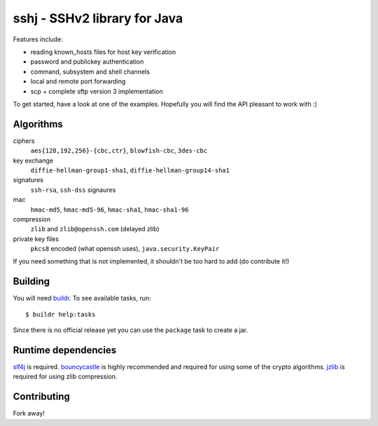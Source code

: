 sshj - SSHv2 library for Java
==============================

Features include:

* reading known_hosts files for host key verification
* password and publickey authentication
* command, subsystem and shell channels
* local and remote port forwarding
* scp + complete sftp version 3 implementation

To get started, have a look at one of the examples. Hopefully you will find the API pleasant to work with :)


Algorithms
-----------

ciphers
  ``aes{128,192,256}-{cbc,ctr}``, ``blowfish-cbc``, ``3des-cbc``

key exchange
  ``diffie-hellman-group1-sha1``, ``diffie-hellman-group14-sha1``

signatures
  ``ssh-rsa``, ``ssh-dss`` signaures

mac
  ``hmac-md5``, ``hmac-md5-96``, ``hmac-sha1``, ``hmac-sha1-96``

compression
  ``zlib`` and ``zlib@openssh.com`` (delayed zlib)

private key files
   ``pkcs8`` encoded (what openssh uses), ``java.security.KeyPair``

If you need something that is not implemented, it shouldn't be too hard to add (do contribute it!)


Building
--------

You will need buildr_. To see available tasks, run::

  $ buildr help:tasks

Since there is no official release yet you can use the ``package`` task to create a jar.


Runtime dependencies
--------------------

slf4j_ is required. bouncycastle_ is highly recommended and required for using some of the crypto algorithms.
jzlib_ is required for using zlib compression.


Contributing
------------

Fork away!



.. _buildr: http://buildr.apache.org/installing.html

.. _slf4j: http://www.slf4j.org/download.html

.. _bouncycastle: http://www.bouncycastle.org/java.html

.. _jzlib: http://www.jcraft.com/jzlib/